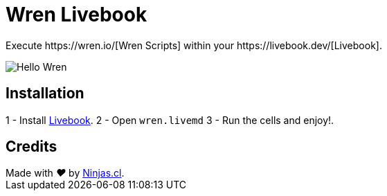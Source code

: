 # Wren Livebook
Execute https://wren.io/[Wren Scripts] within your https://livebook.dev/[Livebook].


image:https://user-images.githubusercontent.com/292738/194683946-fc8ec366-80ba-4507-a45f-a0a9a0865c3d.png[Hello Wren]

## Installation

1 - Install https://livebook.dev/[Livebook].
2 - Open `wren.livemd`
3 - Run the cells and enjoy!.

## Credits

++++
Made with <i class="fa fa-heart">&#9829;</i> by <a href="https://ninjas.cl" target="_blank">Ninjas.cl</a>.
++++